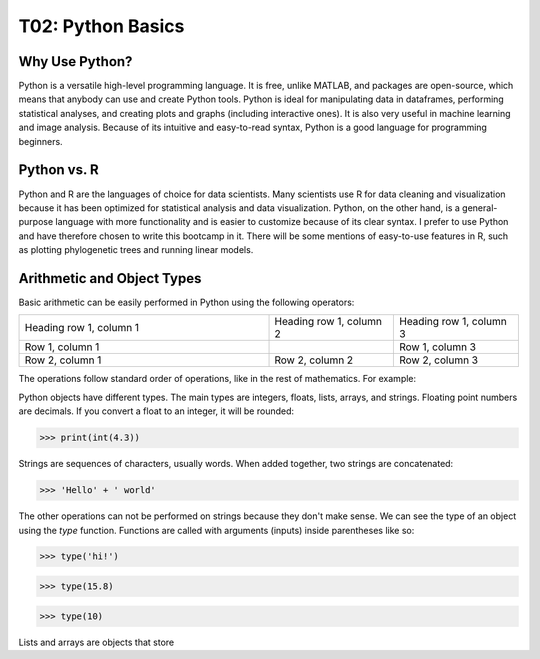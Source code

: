 T02: Python Basics
=====

Why Use Python?
----------------

Python is a versatile high-level programming language. It is free, unlike MATLAB, and packages are open-source, which means that anybody can use and create Python tools. Python is ideal for manipulating data in dataframes, performing statistical analyses, and creating plots and graphs (including interactive ones). It is also very useful in machine learning and image analysis. Because of its intuitive and easy-to-read syntax, Python is a good language for programming beginners.

Python vs. R
----------------

Python and R are the languages of choice for data scientists. Many scientists use R for data cleaning and visualization because it has been optimized for statistical analysis and data visualization. Python, on the other hand, is a general-purpose language with more functionality and is easier to customize because of its clear syntax. I prefer to use Python and have therefore chosen to write this bootcamp in it. There will be some mentions of easy-to-use features in R, such as plotting phylogenetic trees and running linear models. 

Arithmetic and Object Types
----------------

Basic arithmetic can be easily performed in Python using the following operators:
     
.. list-table::
   :widths: 10, 5
   :header-rows: 0

   * - addition
     - subtraction
     - multiplication
     - division
     - exponentiation
     - modulo
   * - Row 1, column 1
     - 1
     - Row 1, column 3
     - 3
     - 3
     - 4
     
     
.. list-table::
   :widths: 10 5 5
   :header-rows: 0

   * - Heading row 1, column 1
     - Heading row 1, column 2
     - Heading row 1, column 3
   * - Row 1, column 1
     -
     - Row 1, column 3
   * - Row 2, column 1
     - Row 2, column 2
     - Row 2, column 3
  
The operations follow standard order of operations, like in the rest of mathematics. For example:

.. doctest::

    >>> print(2 + 3 * 4 - 5**2)
    >>> print((2 + 3) * 4 - 5**2)
    
    
.. testcode::

   print(2+2)  # this will give output

.. testoutput::

   4    
   
Python objects have different types. The main types are integers, floats, lists, arrays, and strings. Floating point numbers are decimals. If you convert a float to an integer, it will be rounded:

>>> print(int(4.3))

Strings are sequences of characters, usually words. When added together, two strings are concatenated:

>>> 'Hello' + ' world'

The other operations can not be performed on strings because they don't make sense. We can see the type of an object using the `type` function. Functions are called with arguments (inputs) inside parentheses like so:

>>> type('hi!')

>>> type(15.8)

>>> type(10)

Lists and arrays are objects that store 
